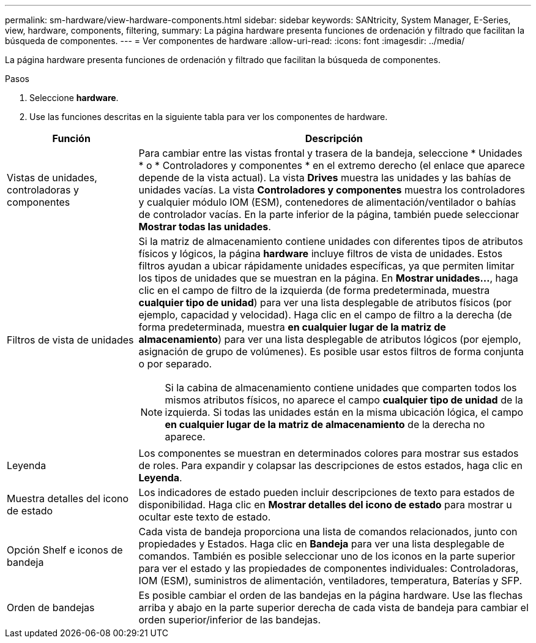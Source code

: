 ---
permalink: sm-hardware/view-hardware-components.html 
sidebar: sidebar 
keywords: SANtricity, System Manager, E-Series, view, hardware, components, filtering, 
summary: La página hardware presenta funciones de ordenación y filtrado que facilitan la búsqueda de componentes. 
---
= Ver componentes de hardware
:allow-uri-read: 
:icons: font
:imagesdir: ../media/


[role="lead"]
La página hardware presenta funciones de ordenación y filtrado que facilitan la búsqueda de componentes.

.Pasos
. Seleccione *hardware*.
. Use las funciones descritas en la siguiente tabla para ver los componentes de hardware.


[cols="25h,~"]
|===
| Función | Descripción 


 a| 
Vistas de unidades, controladoras y componentes
 a| 
Para cambiar entre las vistas frontal y trasera de la bandeja, seleccione * Unidades * o * Controladores y componentes * en el extremo derecho (el enlace que aparece depende de la vista actual). La vista *Drives* muestra las unidades y las bahías de unidades vacías. La vista *Controladores y componentes* muestra los controladores y cualquier módulo IOM (ESM), contenedores de alimentación/ventilador o bahías de controlador vacías. En la parte inferior de la página, también puede seleccionar *Mostrar todas las unidades*.



 a| 
Filtros de vista de unidades
 a| 
Si la matriz de almacenamiento contiene unidades con diferentes tipos de atributos físicos y lógicos, la página *hardware* incluye filtros de vista de unidades. Estos filtros ayudan a ubicar rápidamente unidades específicas, ya que permiten limitar los tipos de unidades que se muestran en la página. En *Mostrar unidades...*, haga clic en el campo de filtro de la izquierda (de forma predeterminada, muestra *cualquier tipo de unidad*) para ver una lista desplegable de atributos físicos (por ejemplo, capacidad y velocidad). Haga clic en el campo de filtro a la derecha (de forma predeterminada, muestra *en cualquier lugar de la matriz de almacenamiento*) para ver una lista desplegable de atributos lógicos (por ejemplo, asignación de grupo de volúmenes). Es posible usar estos filtros de forma conjunta o por separado.

[NOTE]
====
Si la cabina de almacenamiento contiene unidades que comparten todos los mismos atributos físicos, no aparece el campo *cualquier tipo de unidad* de la izquierda. Si todas las unidades están en la misma ubicación lógica, el campo *en cualquier lugar de la matriz de almacenamiento* de la derecha no aparece.

====


 a| 
Leyenda
 a| 
Los componentes se muestran en determinados colores para mostrar sus estados de roles. Para expandir y colapsar las descripciones de estos estados, haga clic en *Leyenda*.



 a| 
Muestra detalles del icono de estado
 a| 
Los indicadores de estado pueden incluir descripciones de texto para estados de disponibilidad. Haga clic en *Mostrar detalles del icono de estado* para mostrar u ocultar este texto de estado.



 a| 
Opción Shelf e iconos de bandeja
 a| 
Cada vista de bandeja proporciona una lista de comandos relacionados, junto con propiedades y Estados. Haga clic en *Bandeja* para ver una lista desplegable de comandos. También es posible seleccionar uno de los iconos en la parte superior para ver el estado y las propiedades de componentes individuales: Controladoras, IOM (ESM), suministros de alimentación, ventiladores, temperatura, Baterías y SFP.



 a| 
Orden de bandejas
 a| 
Es posible cambiar el orden de las bandejas en la página hardware. Use las flechas arriba y abajo en la parte superior derecha de cada vista de bandeja para cambiar el orden superior/inferior de las bandejas.

|===